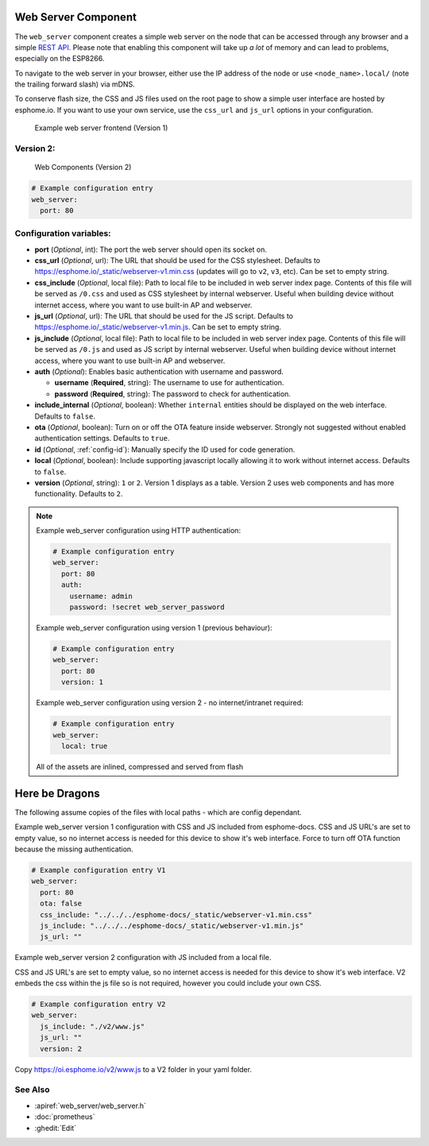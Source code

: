 Web Server Component
====================

.. esphome:component-definition::
   :alias: webserver
   :category: core
   :friendly_name: Web Server
   :toc_group: Core Components
   :toc_image: http.svg

.. seo::
    :description: Instructions for setting up a web server in ESPHome.
    :image: http.svg
    :keywords: web server, http, REST API

The ``web_server`` component creates a simple web server on the node that can be accessed
through any browser and a simple `REST API`_. Please note that enabling this component
will take up *a lot* of memory and can lead to problems, especially on the ESP8266.

To navigate to the web server in your browser, either use the IP address of the node or
use ``<node_name>.local/`` (note the trailing forward slash) via mDNS.

To conserve flash size, the CSS and JS files used on the root page to show a simple user
interface are hosted by esphome.io. If you want to use your own service, use the
``css_url`` and ``js_url`` options in your configuration.

.. _REST API: /web-api/index.html

.. figure:: /components/images/web_server.png

    Example web server frontend (Version 1)

Version 2:
----------
.. figure:: /components/images/web_server-v2.png

    Web Components (Version 2)

.. code-block:: yaml

    # Example configuration entry
    web_server:
      port: 80


Configuration variables:
------------------------

- **port** (*Optional*, int): The port the web server should open its socket on.
- **css_url** (*Optional*, url): The URL that should be used for the CSS stylesheet. Defaults
  to https://esphome.io/_static/webserver-v1.min.css (updates will go to ``v2``, ``v3``, etc). Can be set to empty string.
- **css_include** (*Optional*, local file): Path to local file to be included in web server index page.
  Contents of this file will be served as ``/0.css`` and used as CSS stylesheet by internal webserver.
  Useful when building device without internet access, where you want to use built-in AP and webserver.
- **js_url** (*Optional*, url): The URL that should be used for the JS script. Defaults
  to https://esphome.io/_static/webserver-v1.min.js. Can be set to empty string.
- **js_include** (*Optional*, local file): Path to local file to be included in web server index page.
  Contents of this file will be served as ``/0.js`` and used as JS script by internal webserver.
  Useful when building device without internet access, where you want to use built-in AP and webserver.
- **auth** (*Optional*): Enables basic authentication with username and password.

  - **username** (**Required**, string): The username to use for authentication.
  - **password** (**Required**, string): The password to check for authentication.

- **include_internal** (*Optional*, boolean): Whether ``internal`` entities should be displayed on the
  web interface. Defaults to ``false``.
- **ota** (*Optional*, boolean): Turn on or off the OTA feature inside webserver. Strongly not suggested without enabled authentication settings. Defaults to ``true``.
- **id** (*Optional*, :ref:`config-id`): Manually specify the ID used for code generation.
- **local** (*Optional*, boolean): Include supporting javascript locally allowing it to work without internet access. Defaults to ``false``.
- **version** (*Optional*, string): ``1`` or ``2``. Version 1 displays as a table. Version 2 uses web components and has more functionality. Defaults to ``2``.

.. note::

    Example web_server configuration using HTTP authentication:

    .. code-block:: yaml

        # Example configuration entry
        web_server:
          port: 80
          auth:
            username: admin
            password: !secret web_server_password

    Example web_server configuration using version 1 (previous behaviour):

    .. code-block:: yaml

        # Example configuration entry
        web_server:
          port: 80
          version: 1

    Example web_server configuration using version 2  - no internet/intranet required:

    .. code-block:: yaml

        # Example configuration entry
        web_server:
          local: true



    All of the assets are inlined, compressed and served from flash

Here be Dragons
===============

The following assume copies of the files with local paths - which are config dependant.

Example web_server version 1 configuration with CSS and JS included from esphome-docs.
CSS and JS URL's are set to empty value, so no internet access is needed for this device to show it's web interface.
Force to turn off OTA function because the missing authentication.

.. code-block:: yaml

    # Example configuration entry V1
    web_server:
      port: 80
      ota: false
      css_include: "../../../esphome-docs/_static/webserver-v1.min.css"
      js_include: "../../../esphome-docs/_static/webserver-v1.min.js"
      js_url: ""

Example web_server version 2 configuration with JS included from a local file.

CSS and JS URL's are set to empty value, so no internet access is needed for this device to show it's web interface.
V2 embeds the css within the js file so is not required, however you could include your own CSS.

.. code-block:: yaml

    # Example configuration entry V2
    web_server:
      js_include: "./v2/www.js"
      js_url: ""
      version: 2


Copy https://oi.esphome.io/v2/www.js to a V2 folder in your yaml folder.


See Also
--------

- :apiref:`web_server/web_server.h`
- :doc:`prometheus`
- :ghedit:`Edit`
